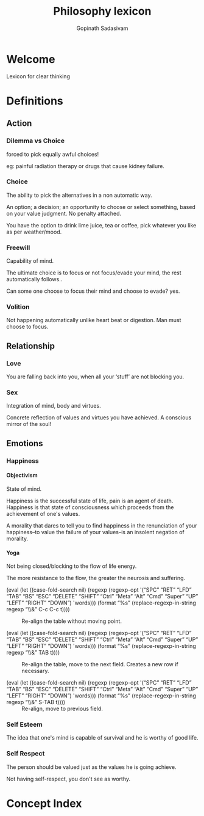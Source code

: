 #+TITLE: Philosophy lexicon
#+AUTHOR: Gopinath Sadasivam

#+TEXINFO_DIR_CATEGORY: Lexicon
#+TEXINFO_DIR_TITLE: Lexicon: (philosophy-lexicon).
#+TEXINFO_DIR_DESC: Lexicon to think clearly

# XXX: We cannot use TODO keyword as a node starts with "TODO".
#+todo: REVIEW FIXME | DONE
#+property: header-args :eval no
#+startup: overview nologdone

# Use proper quote and backtick for code sections in PDF output
# Cf. Texinfo manual 14.2
#+texinfo_header: @set txicodequoteundirected
#+texinfo_header: @set txicodequotebacktick

# Contact Info
#+texinfo_header: @set MAINTAINERSITE @uref{https://orgmode.org,maintainers webpage}
#+texinfo_header: @set MAINTAINER Bastien Guerry
#+texinfo_header: @set MAINTAINEREMAIL @email{bzg@gnu.org}
#+texinfo_header: @set MAINTAINERCONTACT @uref{mailto:bzg@gnu.org,contact the maintainer}

#+options: H:4 num:t toc:t author:t \n:nil ::t |:t ^:nil -:t f:t *:t <:t e:t ':t
#+options: d:nil todo:nil pri:nil tags:not-in-toc stat:nil broken-links:mark
#+select_tags: export
#+exclude_tags: noexport

#+macro: cite @@texinfo:@cite{@@$1@@texinfo:}@@
#+macro: var @@texinfo:@var{@@$1@@texinfo:}@@

# The "version" macro extracts "Version" keyword from "org.el".  It
# returns major.minor version number.  This is sufficient since bugfix
# releases are not expected to add features and therefore imply manual
# modifications.
#+macro: version (eval (with-current-buffer (find-file-noselect "../lisp/org.el") (org-with-point-at 1 (if (re-search-forward "Version: +\\([0-9.]+\\)" nil t) (mapconcat #'identity (cl-subseq (split-string (match-string-no-properties 1) "\\.") 0 2) ".") (error "Missing \"Version\" keyword in \"org.el\"")))))

# The "kbd" macro turns KBD into @kbd{KBD}.  Additionally, it
# encloses case-sensitive special keys (SPC, RET...) within @key{...}.
#+macro: kbd (eval (let ((case-fold-search nil) (regexp (regexp-opt '("SPC" "RET" "LFD" "TAB" "BS" "ESC" "DELETE" "SHIFT" "Ctrl" "Meta" "Alt" "Cmd" "Super" "UP" "LEFT" "RIGHT" "DOWN") 'words))) (format "@@texinfo:@kbd{@@%s@@texinfo:}@@" (replace-regexp-in-string regexp "@@texinfo:@key{@@\\&@@texinfo:}@@" $1 t))))




* Welcome
:PROPERTIES:
:DESCRIPTION: A welcome description
:END:



#+CINDEX: welcome

Lexicon for clear thinking

* Definitions

** Action
:PROPERTIES:
:NUMBERED: notoc
:END:
*** Dilemma vs Choice

forced to pick equally awful choices!

eg: painful radiation therapy or drugs that cause kidney failure.

*** Choice

The ability to pick the alternatives in a non automatic way.

An option; a decision; an opportunity to choose or select something, based on your value judgment.
No penalty attached.

You have the option to drink lime juice, tea or coffee, pick whatever you like as per weather/mood.

*** Freewill

#+CINDEX: Freewill
#+CINDEX: Volition

Capability of mind.

The ultimate choice is to focus or not focus/evade your mind, the rest automatically follows..

Can some one choose to focus their mind and choose to evade? yes.

*** Volition

#+CINDEX: freewill
#+CINDEX: Volition

Not happening automatically unlike heart beat or digestion. Man must choose to focus.

** Relationship
:PROPERTIES:
:NUMBERED: notoc
:END:
*** Love

You are falling back into you, when all your 'stuff' are not blocking you.

*** Sex

#+CINDEX: sex
#+CINDEX: love

Integration of mind, body and virtues.

Concrete reflection of values and virtues you have achieved.
A conscious mirror of the soul!

** Emotions
:PROPERTIES:
:NUMBERED: notoc
:END:
*** Happiness

#+CINDEX: Happiness

**** Objectivism
:PROPERTIES:
:UNNUMBERED: notoc
:END:


State of mind.


Happiness is the successful state of life, pain is an agent of death. Happiness
is that state of consciousness which proceeds from the achievement of one's
values.

A morality that dares to tell you to find happiness in the renunciation of your
happiness--to value the failure of your values--is an insolent negation of
morality.

**** Yoga
:PROPERTIES:
:UNNUMBERED: notoc
:END:

Not being closed/blocking to the flow of life energy.

The more resistance to the flow, the greater the neurosis and suffering.

#+attr_texinfo: :sep ,
- {{{kbd(C-c C-c)}}} ::

  Re-align the table without moving point.

- {{{kbd(TAB)}}} ::

  Re-align the table, move to the next field.  Creates a new row if
  necessary.

- {{{kbd(S-TAB)}}} ::

  Re-align, move to previous field.


*** Self Esteem

#+CINDEX: self-esteem

The idea that one's mind is capable of survival and he is worthy of good life.

*** Self Respect

#+CINDEX: self-respect

The person should be valued just as the values he is going achieve.

Not having self-respect, you don't see as worthy.


* Concept Index
:PROPERTIES:
:APPENDIX:   t
:INDEX:      cp
:END:
